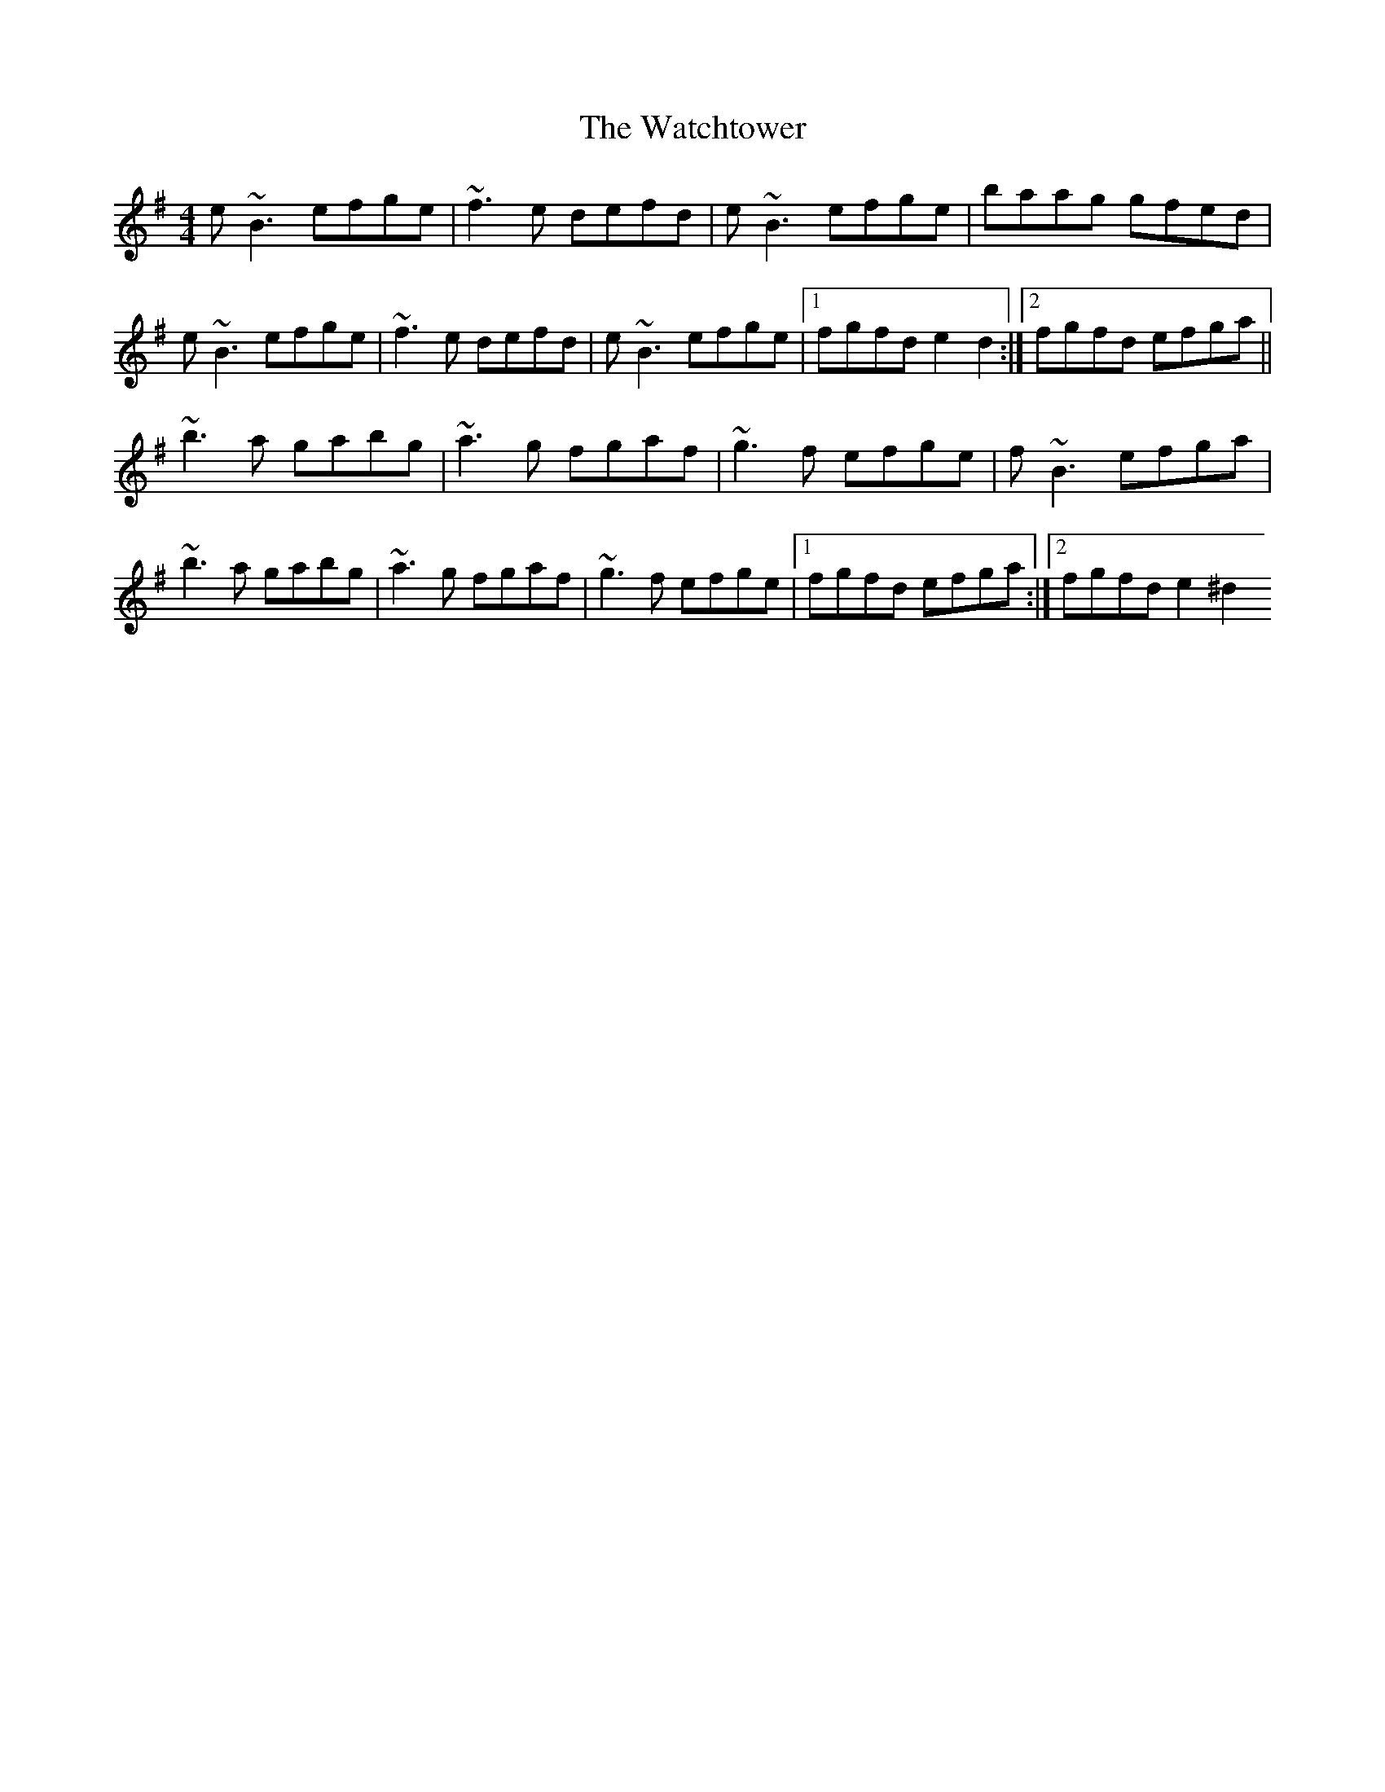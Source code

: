 X: 1
T: Watchtower, The
Z: Juan J. Almaraz
S: https://thesession.org/tunes/16024#setting30205
R: reel
M: 4/4
L: 1/8
K: Emin
e~B3 efge|~f3e defd|e~B3 efge|baag gfed|
e~B3 efge|~f3e defd|e~B3 efge|1fgfd e2d2:|2fgfd efga||
~b3a gabg|~a3g fgaf|~g3f efge|f~B3 efga|
~b3a gabg|~a3g fgaf|~g3f efge|1fgfd efga:|2fgfd e2^d2

